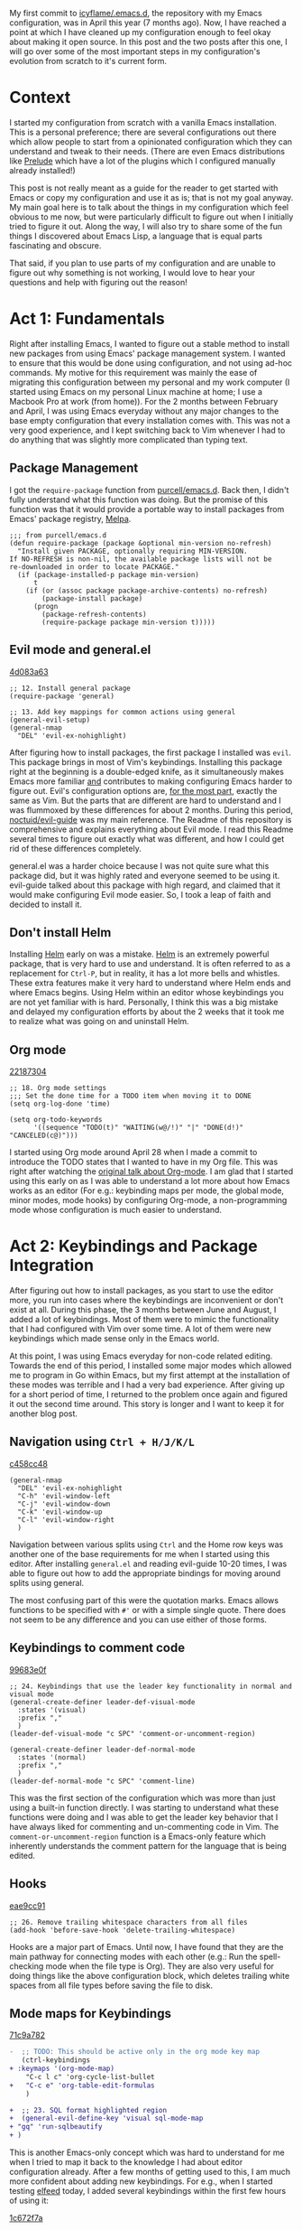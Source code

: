 My first commit to [[https://github.com/icyflame/.emacs.d][icyflame/.emacs.d]], the repository with my Emacs configuration, was in April this
year (7 months ago). Now, I have reached a point at which I have cleaned up my configuration enough
to feel okay about making it open source. In this post and the two posts after this one, I will go
over some of the most important steps in my configuration's evolution from scratch to it's current
form.

* Context

I started my configuration from scratch with a vanilla Emacs installation. This is a personal
preference; there are several configurations out there which allow people to start from a
opinionated configuration which they can understand and tweak to their needs. (There are even Emacs
distributions like [[https://github.com/bbatsov/prelude][Prelude]] which have a lot of the plugins which I configured manually already
installed!)

This post is not really meant as a guide for the reader to get started with Emacs or copy my
configuration and use it as is; that is not my goal anyway. My main goal here is to talk about the
things in my configuration which feel obvious to me now, but were particularly difficult to figure
out when I initially tried to figure it out. Along the way, I will also try to share some of the fun
things I discovered about Emacs Lisp, a language that is equal parts fascinating and obscure.

That said, if you plan to use parts of my configuration and are unable to figure out why something
is not working, I would love to hear your questions and help with figuring out the reason!

* Act 1: Fundamentals

Right after installing Emacs, I wanted to figure out a stable method to install new packages from
using Emacs' package management system. I wanted to ensure that this would be done using
configuration, and not using ad-hoc commands. My motive for this requirement was mainly the ease of
migrating this configuration between my personal and my work computer (I started using Emacs on my
personal Linux machine at home; I use a Macbook Pro at work (from home)). For the 2 months between
February and April, I was using Emacs everyday without any major changes to the base empty
configuration that every installation comes with. This was not a very good experience, and I kept
switching back to Vim whenever I had to do anything that was slightly more complicated than typing
text.

** Package Management

I got the ~require-package~ function from [[https://github.com/purcell/emacs.d/blob/754a3ce1871f44c0c235887c18a32ac5dc799eb7/lisp/init-elpa.el#L29-L43][purcell/emacs.d]]. Back then, I didn't fully understand what
this function was doing. But the promise of this function was that it would provide a portable way
to install packages from Emacs' package registry, [[https://melpa.org/#/][Melpa]].

#+BEGIN_SRC elisp
  ;;; from purcell/emacs.d
  (defun require-package (package &optional min-version no-refresh)
	"Install given PACKAGE, optionally requiring MIN-VERSION.
  If NO-REFRESH is non-nil, the available package lists will not be
  re-downloaded in order to locate PACKAGE."
	(if (package-installed-p package min-version)
		t
	  (if (or (assoc package package-archive-contents) no-refresh)
		  (package-install package)
		(progn
		  (package-refresh-contents)
		  (require-package package min-version t)))))
#+END_SRC

** Evil mode and general.el

[[https://github.com/icyflame/.emacs.d/commit/4d083a63][4d083a63]]

#+BEGIN_SRC elisp
  ;; 12. Install general package
  (require-package 'general)

  ;; 13. Add key mappings for common actions using general
  (general-evil-setup)
  (general-nmap
	"DEL" 'evil-ex-nohighlight)
#+END_SRC

After figuring how to install packages, the first package I installed was ~evil~. This package
brings in most of Vim's keybindings. Installing this package right at the beginning is a
double-edged knife, as it simultaneously makes Emacs more familiar _and_ contributes to making
configuring Emacs harder to figure out. Evil's configuration options are, _for the most part_,
exactly the same as Vim. But the parts that are different are hard to understand and I was flummoxed
by these differences for about 2 months. During this period, [[https://github.com/noctuid/evil-guide][noctuid/evil-guide]] was my main
reference. The Readme of this repository is comprehensive and explains everything about Evil mode. I
read this Readme several times to figure out exactly what was different, and how I could get rid of
these differences completely.

general.el was a harder choice because I was not quite sure what this package did, but it was highly
rated and everyone seemed to be using it. evil-guide talked about this package with high regard, and
claimed that it would make configuring Evil mode easier. So, I took a leap of faith and decided to
install it.

** Don't install Helm

Installing [[https://github.com/emacs-helm/helm][Helm]] early on was a mistake. [[https://github.com/emacs-helm/helm][Helm]] is an extremely powerful package, that is very hard to
use and understand. It is often referred to as a replacement for ~Ctrl-P~, but in reality, it has a
lot more bells and whistles. These extra features make it very hard to understand where Helm ends
and where Emacs begins. Using Helm within an editor whose keybindings you are not yet familiar with
is hard. Personally, I think this was a big mistake and delayed my configuration efforts by about
the 2 weeks that it took me to realize what was going on and uninstall Helm.

** Org mode

[[https://github.com/icyflame/.emacs.d/commit/22187304][22187304]]

#+BEGIN_SRC elisp
  ;; 18. Org mode settings
  ;;; Set the done time for a TODO item when moving it to DONE
  (setq org-log-done 'time)

  (setq org-todo-keywords
		'((sequence "TODO(t)" "WAITING(w@/!)" "|" "DONE(d!)" "CANCELED(c@)")))
#+END_SRC

I started using Org mode around April 28 when I made a commit to introduce the TODO states that I
wanted to have in my Org file. This was right after watching the [[https://www.youtube.com/watch?v=oJTwQvgfgMM][original talk about Org-mode]]. I am
glad that I started using this early on as I was able to understand a lot more about how Emacs works
as an editor (For e.g.: keybinding maps per mode, the global mode, minor modes, mode hooks) by
configuring Org-mode, a non-programming mode whose configuration is much easier to understand.

* Act 2: Keybindings and Package Integration

After figuring out how to install packages, as you start to use the editor more, you run into cases
where the keybindings are inconvenient or don't exist at all. During this phase, the 3 months
between June and August, I added a lot of keybindings. Most of them were to mimic the functionality
that I had configured with Vim over some time. A lot of them were new keybindings which made sense
only in the Emacs world.

At this point, I was using Emacs everyday for non-code related editing. Towards the end of this
period, I installed some major modes which allowed me to program in Go within Emacs, but my first
attempt at the installation of these modes was terrible and I had a very bad experience. After
giving up for a short period of time, I returned to the problem once again and figured it out the
second time around. This story is longer and I want to keep it for another blog post.

** Navigation using ~Ctrl + H/J/K/L~

[[https://github.com/icyflame/.emacs.d/commit/c458cc48][c458cc48]]

#+BEGIN_SRC elisp
  (general-nmap
	"DEL" 'evil-ex-nohighlight
	"C-h" 'evil-window-left
	"C-j" 'evil-window-down
	"C-k" 'evil-window-up
	"C-l" 'evil-window-right
	)
#+END_SRC


Navigation between various splits using ~Ctrl~ and the Home row keys was another one of the base
requirements for me when I started using this editor. After installing ~general.el~ and reading
evil-guide 10-20 times, I was able to figure out how to add the appropriate bindings for moving
around splits using general.

The most confusing part of this were the quotation marks. Emacs allows functions to be specified
with ~#'~ or with a simple single quote. There does not seem to be any difference and you can use
either of those forms.

** Keybindings to comment code

[[https://github.com/icyflame/.emacs.d/commit/99683e0f][99683e0f]]

#+BEGIN_SRC elisp
  ;; 24. Keybindings that use the leader key functionality in normal and visual mode
  (general-create-definer leader-def-visual-mode
	:states '(visual)
	:prefix ","
	)
  (leader-def-visual-mode "c SPC" 'comment-or-uncomment-region)

  (general-create-definer leader-def-normal-mode
	:states '(normal)
	:prefix ","
	)
  (leader-def-normal-mode "c SPC" 'comment-line)
#+END_SRC

This was the first section of the configuration which was more than just using a built-in function
directly. I was starting to understand what these functions were doing and I was able to get the
leader key behavior that I have always liked for commenting and un-commenting code in Vim. The
~comment-or-uncomment-region~ function is a Emacs-only feature which inherently understands the
comment pattern for the language that is being edited.

** Hooks

[[https://github.com/icyflame/.emacs.d/commit/eae9cc91][eae9cc91]]

#+BEGIN_SRC elisp
  ;; 26. Remove trailing whitespace characters from all files
  (add-hook 'before-save-hook 'delete-trailing-whitespace)
#+END_SRC

Hooks are a major part of Emacs. Until now, I have found that they are the main pathway for
connecting modes with each other (e.g.: Run the spell-checking mode when the file type is Org). They
are also very useful for doing things like the above configuration block, which deletes trailing
white spaces from all file types before saving the file to disk.

** Mode maps for Keybindings

[[https://github.com/icyflame/.emacs.d/commit/71c9a782][71c9a782]]

#+BEGIN_SRC diff
  -  ;; TODO: This should be active only in the org mode key map
	 (ctrl-keybindings
  +	:keymaps '(org-mode-map)
	  "C-c l c" 'org-cycle-list-bullet
  +   "C-c e" 'org-table-edit-formulas
	  )

  +  ;; 23. SQL format highlighted region
  +  (general-evil-define-key 'visual sql-mode-map
  +	"gq" 'run-sqlbeautify
  +	)
#+END_SRC

This is another Emacs-only concept which was hard to understand for me when I tried to map it back
to the knowledge I had about editor configuration already. After a few months of getting used to
this, I am much more confident about adding new keybindings. For e.g., when I started testing
[[https://github.com/skeeto/elfeed][elfeed]] today, I added several keybindings within the first few hours of using it:

[[https://github.com/icyflame/.emacs.d/commit/1c672f7a][1c672f7a]]

#+BEGIN_SRC elisp
  ;; Elfeed Search's default mappings work are for Insert mode only
  (general-evil-define-key '(normal visual) elfeed-search-mode-map
	"RET" 'elfeed-search-show-entry
	"u" 'elfeed-search-tag-all-unread
	"r" 'elfeed-search-untag-all-unread)
#+END_SRC

This evolution from not understanding what a mode map means or does, to understanding and being able
to use it properly was satisfying for me. This process takes time, and if you are switching to
something new and are having trouble not understanding things that everyone else treats as _basic_,
I would tell you to simply stick with it for a few more months and see if you understand it better
then. ([[https://www.youtube.com/channel/UCmGSJVG3mCRXVOP4yZrU1Dw][Johnny Harris]] has [[https://www.youtube.com/watch?v=zKDe094o-Q8][a great video]] about how he figured out how to photograph far-away galaxies
that runs along the same lines.)

* Act 3: Writing Emacs Lisp Functions

Emacs Lisp is the language that used to configure Emacs. It is a functional programming language and
looks very similar to the prefix notation when you try to do simple arithmetic:

#+BEGIN_SRC elisp
  (/ 2000 (+ 34 4.5))
  51.94805194805195
#+END_SRC

** Delete all comments from a buffer

[[https://github.com/icyflame/.emacs.d/commit/e501bb0a][e501bb0a]]

My goal at this point was to write an Emacs function that would delete all the comments from a
file. This goal was a fairly simple one (I thought) because I was using a Regular expression in Vim
to do this: ~:g/^#/norm dd~. I used the ~#~ because I deleted all comments only from shell files
which were copies of the commands that I had run (My PS1 starts with a hash to ensure that when I
ran this command, personal information like my host name or the path will be stripped).

In late October, 6 months and 9 days after I made my initial commit, I was able to write a function
which actually deleted all comments from a buffer.

I faced some interesting challenges when I was writing this function. My original goal seemed
extremely simple: Delete a line if it is a comment; run this for the whole buffer. Thinking like an
editor, I decided to do this on a line-by-line basis.

One of the interesting challenges was figuring out when I was at the end of a buffer. Emacs does not
seem to have any function to get the last line. There are functions to get the last byte position,
but none to get the last line, that I was able to find. So, I had to manually keep track of whether
I was deleting a line. This lead to a function which would call another function and depending on
whether the line was deleted, subtract one from the original ~last-line-number~ value.

This process was full of other challenges that were related to my inability to find the name of the
function that I wanted to use quickly. Emacs functions are not all named using some common pattern,
which would make them easier to find. For e.g.:

- ~line-number-at-pos~ returns the line number at the current position
- ~(beginning-of-buffer)~ moves the cursor to the beginning of the buffer, ~(forward-line)~ moves
  one line ahead
- ~(kill-whole-line)~ deletes the current line.

As you can probably see, there's no common convention here. All functions that deal with lines
don't _start_ with ~line-~, they simply _have_ the ~line~ word in them!

** Copy the contents of the current buffer

The goal for my second function was to copy the contents of the current buffer to the system
clipboard. Writing this function took far less time, and I was able to find the functions I needed
to use fairly easily. It was also much smaller; in fact, it had only 5 lines:

#+BEGIN_SRC elisp
  (defun copy-buffer ()
	"Copy the complete buffer to the system clipboard"
	(interactive)
	(kill-new (filter-buffer-substring (point-min) (point-max)))
	nil)
#+END_SRC

My main problem here was the terminology. The Emacs terminology for everything is _different_:

- ~yank~ – paste
- ~kill~ – cut, that is, delete and copy to the kill ring

What I wanted to do was _copy_, I could find anything close to this in the [[https://www.emacswiki.org/emacs/Glossary][Emacs glossary]]. After
reading some more, I realized that the ~kill-ring~ was similar to the clipboard and pushing things
onto that ring is the same as copying something. And that is how I reached this function
~kill-new~. This function pushes it's first argument to the ring => essentially copying that string.
